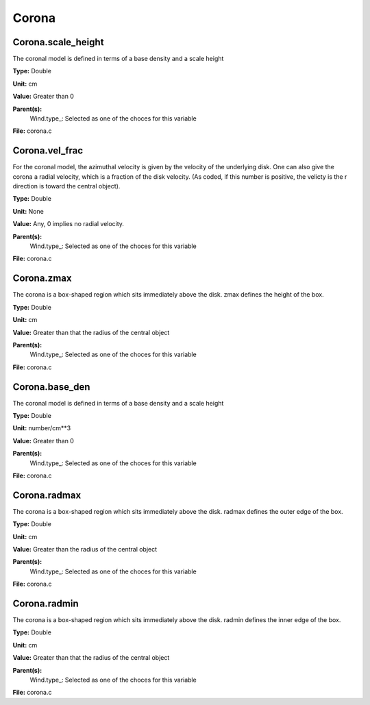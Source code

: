 
======
Corona
======

Corona.scale_height
===================
The coronal model is defined in terms of a base density
and a scale height

**Type:** Double

**Unit:** cm

**Value:** Greater than 0

**Parent(s):**
  Wind.type_: Selected as one of the choces for this variable


**File:** corona.c


Corona.vel_frac
===============
For the coronal model, the azimuthal velocity is
given by the velocity of the underlying disk.  One
can also give the corona a radial velocity, which is
a fraction of the disk velocity.  (As coded, if this
number is positive, the velicty is the r direction is
toward the central object).

**Type:** Double

**Unit:** None

**Value:** Any, 0 implies no radial velocity.

**Parent(s):**
  Wind.type_: Selected as one of the choces for this variable


**File:** corona.c


Corona.zmax
===========
The corona is a box-shaped region which sits immediately
above the disk.  zmax defines the height of the box.

**Type:** Double

**Unit:** cm

**Value:** Greater than that the radius of the central object

**Parent(s):**
  Wind.type_: Selected as one of the choces for this variable


**File:** corona.c


Corona.base_den
===============
The coronal model is defined in terms of a base density
and a scale height

**Type:** Double

**Unit:** number/cm**3

**Value:** Greater than 0

**Parent(s):**
  Wind.type_: Selected as one of the choces for this variable


**File:** corona.c


Corona.radmax
=============
The corona is a box-shaped region which sits immediately
above the disk.  radmax defines the outer edge of the box.

**Type:** Double

**Unit:** cm

**Value:** Greater than the radius of the central object

**Parent(s):**
  Wind.type_: Selected as one of the choces for this variable


**File:** corona.c


Corona.radmin
=============
The corona is a box-shaped region which sits immediately
above the disk.  radmin defines the inner edge of the box.

**Type:** Double

**Unit:** cm

**Value:** Greater than that the radius of the central object

**Parent(s):**
  Wind.type_: Selected as one of the choces for this variable


**File:** corona.c


